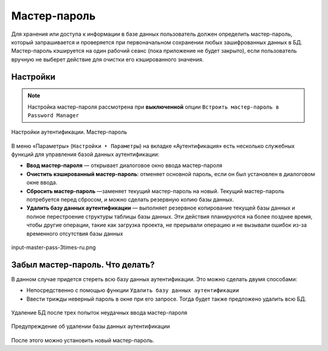 .. sectionauthor:: Роман Гайнуллов <roman.gainullov@nextgis.com>


Мастер-пароль
=============

Для хранения или доступа к информации в базе данных пользователь должен определить мастер-пароль,
который запрашивается и проверяется при первоначальном сохранении любых зашифрованных данных в БД.
Мастер-пароль кэшируется на один рабочий сеанс (пока приложение не будет закрыто),
если пользователь вручную не выберет действие для очистки его кэшированного значения.

.. _ngq_master_pass_settings:

Настройки
----------

.. note::

   Настройка мастер-пароля рассмотрена при **выключенной** опции ``Встроить мастер-пароль в Password Manager``

.. figure:: _static/master-auth-settings-ru.png
   :align: center
   :width: 22cm

   Настройки аутентификации. Мастер-пароль

В меню «Параметры» (``Настройки ‣ Параметры``) на вкладке «Аутентификация» есть несколько служебных функций для управления базой данных аутентификации: 

* **Ввод мастер-пароля** — открывает диалоговое окно ввода мастер-пароля
* **Очистить кэшированный мастер-пароль**: отменяет основной пароль, если он был установлен в диалоговом окне ввода. 
* **Сбросить мастер-пароль** —заменяет текущий мастер-пароль на новый. Текущий мастер-пароль потребуется перед сбросом, и можно сделать резервную копию базы данных.
* **Удалить базу данных аутентификации** — выполняет  резервное копирование текущей базы данных и полное перестроение структуры таблицы базы данных. Эти действия планируются на более позднее время, чтобы другие операции, такие как загрузка проекта, не прерывали операцию и не вызывали ошибок из-за временного отсутствия базы данных

.. figure:: _static/master-auth-settings-ru.png
   :align: center
   :width: 22cm

   input-master-pass-3times-ru.png

.. _ngq_master_pass_forgot:

Забыл мастер-пароль. Что делать?
--------------------------------

В данном случае придется стереть всю базу данных аутентификации. Это можно сделать двумя способами:

* Непосредственно с помощью функции ``Удалить базу данных аутентификации``
* Ввести трижды неверный пароль в окне при его запросе. Тогда будет также предложено удалить всю БД.


.. figure:: _static/input-master-pass-ru.png
   :align: center
   :width: 22cm

   Удаление БД после трех попыток неудачных ввода мастер-пароля
   
.. figure:: _static/erase-db-qgis-ru.png
   :align: center
   :width: 22cm

   Предупреждение об удалении базы данных аутентификации


После этого можно установить новый мастер-пароль.

